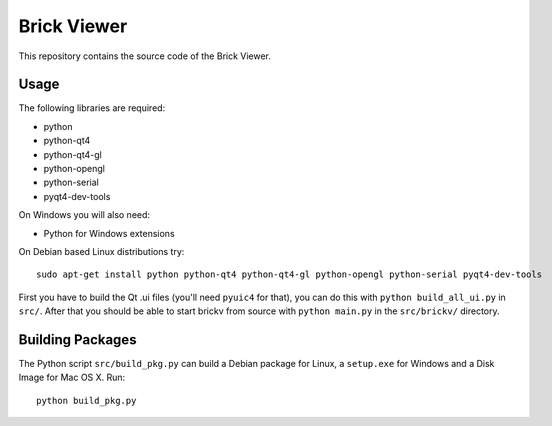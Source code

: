 Brick Viewer
============

This repository contains the source code of the Brick Viewer.

Usage
-----

The following libraries are required:

* python
* python-qt4
* python-qt4-gl
* python-opengl
* python-serial
* pyqt4-dev-tools

On Windows you will also need:

* Python for Windows extensions

On Debian based Linux distributions try::

 sudo apt-get install python python-qt4 python-qt4-gl python-opengl python-serial pyqt4-dev-tools

First you have to build the Qt .ui files (you'll need ``pyuic4`` for that), you
can do this with ``python build_all_ui.py`` in ``src/``. After that you should
be able to start brickv from source with ``python main.py`` in the
``src/brickv/`` directory.

Building Packages
-----------------

The Python script ``src/build_pkg.py`` can build a Debian package for
Linux, a ``setup.exe`` for Windows and a Disk Image for Mac OS X. Run::

 python build_pkg.py
